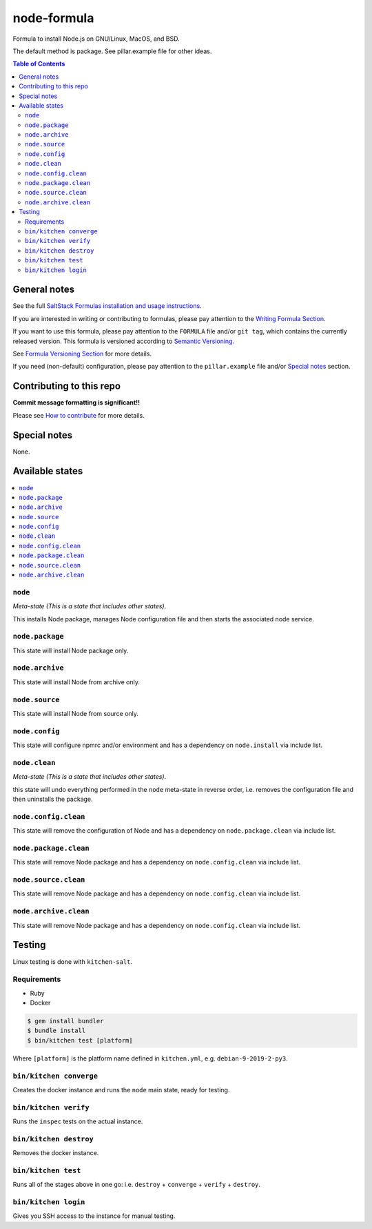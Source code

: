 .. _readme:

node-formula
============

|img_travis| |img_sr|

.. |img_travis| image:: https://travis-ci.com/saltstack-formulas/node-formula.svg?branch=master
   :alt: Travis CI Build Status
   :scale: 100%
   :target: https://travis-ci.com/saltstack-formulas/node-formula
.. |img_sr| image:: https://img.shields.io/badge/%20%20%F0%9F%93%A6%F0%9F%9A%80-semantic--release-e10079.svg
   :alt: Semantic Release
   :scale: 100%
   :target: https://github.com/semantic-release/semantic-release

Formula to install Node.js on GNU/Linux, MacOS, and BSD.

The default method is package. See pillar.example file for other ideas.

.. contents:: **Table of Contents**

General notes
-------------

See the full `SaltStack Formulas installation and usage instructions
<https://docs.saltstack.com/en/latest/topics/development/conventions/formulas.html>`_.

If you are interested in writing or contributing to formulas, please pay attention to the `Writing Formula Section
<https://docs.saltstack.com/en/latest/topics/development/conventions/formulas.html#writing-formulas>`_.

If you want to use this formula, please pay attention to the ``FORMULA`` file and/or ``git tag``,
which contains the currently released version. This formula is versioned according to `Semantic Versioning <http://semver.org/>`_.

See `Formula Versioning Section <https://docs.saltstack.com/en/latest/topics/development/conventions/formulas.html#versioning>`_ for more details.

If you need (non-default) configuration, please pay attention to the ``pillar.example`` file and/or `Special notes`_ section.

Contributing to this repo
-------------------------

**Commit message formatting is significant!!**

Please see `How to contribute <https://github.com/saltstack-formulas/.github/blob/master/CONTRIBUTING.rst>`_ for more details.

Special notes
-------------

None.


Available states
----------------

.. contents::
   :local:

``node``
^^^^^^^^

*Meta-state (This is a state that includes other states)*.

This installs Node package,
manages Node configuration file and then
starts the associated node service.

``node.package``
^^^^^^^^^^^^^^^^

This state will install Node package only.

``node.archive``
^^^^^^^^^^^^^^^

This state will install Node from archive only.

``node.source``
^^^^^^^^^^^^^^^

This state will install Node from source only.

``node.config``
^^^^^^^^^^^^^^^

This state will configure npmrc and/or environment and has a dependency on ``node.install``
via include list.

``node.clean``
^^^^^^^^^^^^^^

*Meta-state (This is a state that includes other states)*.

this state will undo everything performed in the ``node`` meta-state in reverse order, i.e.
removes the configuration file and
then uninstalls the package.

``node.config.clean``
^^^^^^^^^^^^^^^^^^^^^

This state will remove the configuration of Node and has a
dependency on ``node.package.clean`` via include list.

``node.package.clean``
^^^^^^^^^^^^^^^^^^^^^^

This state will remove Node package and has a dependency on
``node.config.clean`` via include list.

``node.source.clean``
^^^^^^^^^^^^^^^^^^^^^

This state will remove Node package and has a dependency on
``node.config.clean`` via include list.

``node.archive.clean``
^^^^^^^^^^^^^^^^^^^^^

This state will remove Node package and has a dependency on
``node.config.clean`` via include list.

Testing
-------

Linux testing is done with ``kitchen-salt``.

Requirements
^^^^^^^^^^^^

* Ruby
* Docker

.. code-block:: bash

   $ gem install bundler
   $ bundle install
   $ bin/kitchen test [platform]

Where ``[platform]`` is the platform name defined in ``kitchen.yml``,
e.g. ``debian-9-2019-2-py3``.

``bin/kitchen converge``
^^^^^^^^^^^^^^^^^^^^^^^^

Creates the docker instance and runs the ``node`` main state, ready for testing.

``bin/kitchen verify``
^^^^^^^^^^^^^^^^^^^^^^

Runs the ``inspec`` tests on the actual instance.

``bin/kitchen destroy``
^^^^^^^^^^^^^^^^^^^^^^^

Removes the docker instance.

``bin/kitchen test``
^^^^^^^^^^^^^^^^^^^^

Runs all of the stages above in one go: i.e. ``destroy`` + ``converge`` + ``verify`` + ``destroy``.

``bin/kitchen login``
^^^^^^^^^^^^^^^^^^^^^

Gives you SSH access to the instance for manual testing.


